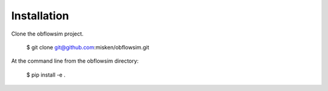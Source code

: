 ============
Installation
============

Clone the obflowsim project.

    $ git clone git@github.com:misken/obflowsim.git
    
At the command line from the obflowsim directory:

    $ pip install -e .
    
    
